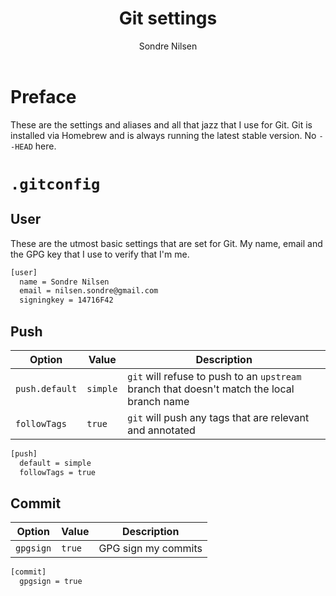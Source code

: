 #+TITLE: Git settings
#+AUTHOR: Sondre Nilsen
#+EMAIL: nilsen.sondre@gmail.com

* Preface
These are the settings and aliases and all that jazz that I use for Git. Git is
installed via Homebrew and is always running the latest stable version. No
~--HEAD~ here.

* ~.gitconfig~
** User
These are the utmost basic settings that are set for Git. My name, email and the
GPG key that I use to verify that I'm me.
#+BEGIN_SRC sh :tangle "~/.gitconfig"
  [user]
    name = Sondre Nilsen
    email = nilsen.sondre@gmail.com
    signingkey = 14716F42
#+END_SRC

** Push

| Option       | Value  | Description                                                                            |
|--------------+--------+----------------------------------------------------------------------------------------|
| ~push.default~ | ~simple~ | ~git~ will refuse to push to an ~upstream~ branch that doesn't match the local branch name |
| ~followTags~   | ~true~   | ~git~ will push any tags that are relevant and annotated                       |

#+BEGIN_SRC sh :tangle "~/.gitconfig"
  [push]
    default = simple
    followTags = true
#+END_SRC

** Commit

| Option  | Value | Description         |
|---------+-------+---------------------|
| ~gpgsign~ | ~true~  | GPG sign my commits |

#+BEGIN_SRC sh :tangle "~/.gitconfig"
  [commit]
    gpgsign = true
#+END_SRC
